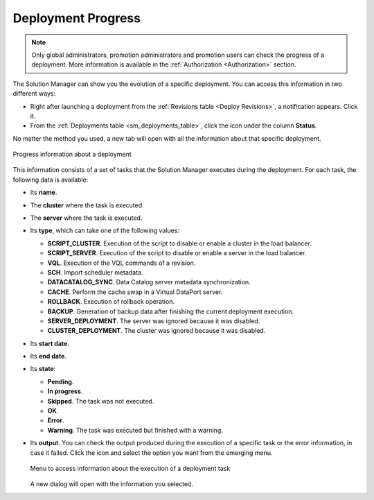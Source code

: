 .. _sm_deployment_progress:

*******************
Deployment Progress
*******************

.. note:: Only global administrators, promotion administrators and promotion users
          can check the progress of a deployment. More information is available
          in the :ref:`Authorization <Authorization>` section.

The Solution Manager can show you the evolution of a specific deployment. You
can access this information in two different ways:

* Right after launching a deployment from the
  :ref:`Revisions table <Deploy Revisions>`, a notification appears. Click it.

* From the :ref:`Deployments table <sm_deployments_table>`, click the icon under
  the column **Status**.

No matter the method you used, a new tab will open with all the information
about that specific deployment.

.. figure:: deployment_progress_table.png
   :align: center
   :alt: Progress information about a deployment
   :name: Progress information about a deployment

   Progress information about a deployment

This information consists of a set of tasks that the Solution Manager executes
during the deployment. For each task, the following data is available:

* Its **name**.

* The **cluster** where the task is executed.

* The **server** where the task is executed.

* Its **type**, which can take one of the following values:

  - **SCRIPT_CLUSTER**. Execution of the script to disable or enable a cluster
    in the load balancer.

  - **SCRIPT_SERVER**. Execution of the script to disable or enable a server in
    the load balancer.

  - **VQL**. Execution of the VQL commands of a revision.

  - **SCH**. Import scheduler metadata.
  
  - **DATACATALOG_SYNC**. Data Catalog server metadata synchronization.

  - **CACHE**. Perform the cache swap in a Virtual DataPort server.

  - **ROLLBACK**. Execution of rollback operation.

  - **BACKUP**. Generation of backup data after finishing the current deployment
    execution.

  - **SERVER_DEPLOYMENT**. The server was ignored because it was disabled.
    
  - **CLUSTER_DEPLOYMENT**. The cluster was ignored because it was disabled.

* Its **start date**. 

* Its **end date**.

* Its **state**:

  - |deployment_progress_pending| **Pending**.

  - |deployment_progress_in_progress| **In progress**.

  - |deployment_progress_skipped| **Skipped**. The task was not executed.

  - |deployment_progress_ok| **OK**.

  - |deployment_progress_error| **Error**.

  - |deployment_progress_warning| **Warning**. The task was executed but
    finished with a warning.
    
* Its **output**. You can check the output produced during the execution of a
  specific task or the error information, in case it failed. Click the
  |info-btn| icon and select the option you want from the emerging menu.

  .. figure:: deployment_execution_info.png
     :align: center
     :alt: Menu to access information about the execution of a deployment task
     :name: Menu to access information about the execution of a deployment task
  
     Menu to access information about the execution of a deployment task

  A new dialog will open with the information you selected.


.. |deployment_progress_pending| image:: ../../common_images/pending-status.png

.. |deployment_progress_in_progress| image:: ../../common_images/progress-status.png

.. |deployment_progress_ok| image:: ../../common_images/ok-status.png

.. |deployment_progress_warning| image:: deployment_progress_warning.png

.. |deployment_progress_error| image:: ../../common_images/error-status.png

.. |deployment_progress_skipped| image:: deployment_progress_skipped.png

.. |info-btn| image:: info-btn.png